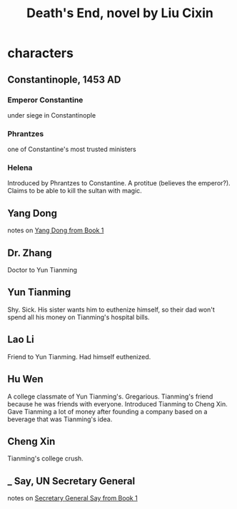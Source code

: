 :PROPERTIES:
:ID:       0c4d2228-2f6e-47d7-a678-79620ce812dc
:END:
#+title: Death's End, novel by Liu Cixin
* characters
** Constantinople, 1453 AD
*** Emperor Constantine
    under siege in Constantinople
*** Phrantzes
    one of Constantine's most trusted ministers
*** Helena
    Introduced by Phrantzes to Constantine.
    A protitue (believes the emperor?).
    Claims to be able to kill the sultan with magic.
** Yang Dong
   notes on [[id:47eac742-c6f3-4a25-8754-6df31e7ed94b][Yang Dong from Book 1]]
** Dr. Zhang
   Doctor to Yun Tianming
** Yun Tianming
   Shy.
   Sick.
   His sister wants him to euthenize himself,
   so their dad won't spend all his money on Tianming's hospital bills.
** Lao Li
   Friend to Yun Tianming.
   Had himself euthenized.
** Hu Wen
   A college classmate of Yun Tianming's.
   Gregarious. Tianming's friend because he was friends with everyone.
   Introduced Tianming to Cheng Xin.
   Gave Tianming a lot of money after founding a company based on a beverage that was Tianming's idea.
** Cheng Xin
   Tianming's college crush.
** _ Say, UN Secretary General
   notes on [[id:4afa6f6d-14f6-450c-80bb-2c80d554f3e0][Secretary General Say from Book 1]]
